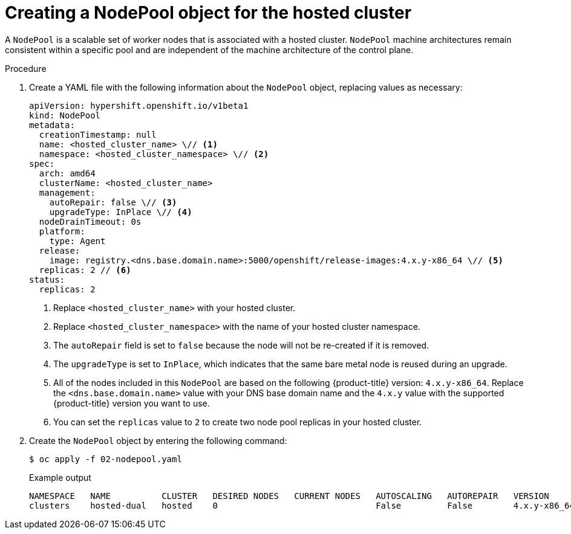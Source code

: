 // Module included in the following assemblies:
//
// * hosted_control_planes/hcp-disconnected/hcp-deploy-dc-bm.adoc

:_mod-docs-content-type: PROCEDURE
[id="hcp-nodepool-hc_{context}"]
= Creating a NodePool object for the hosted cluster

A `NodePool` is a scalable set of worker nodes that is associated with a hosted cluster. `NodePool` machine architectures remain consistent within a specific pool and are independent of the machine architecture of the control plane.

.Procedure

. Create a YAML file with the following information about the `NodePool` object, replacing values as necessary:
+
[source,yaml]
----
apiVersion: hypershift.openshift.io/v1beta1
kind: NodePool
metadata:
  creationTimestamp: null
  name: <hosted_cluster_name> \// <1>
  namespace: <hosted_cluster_namespace> \// <2>
spec:
  arch: amd64
  clusterName: <hosted_cluster_name>
  management:
    autoRepair: false \// <3>
    upgradeType: InPlace \// <4>
  nodeDrainTimeout: 0s
  platform:
    type: Agent
  release:
    image: registry.<dns.base.domain.name>:5000/openshift/release-images:4.x.y-x86_64 \// <5>
  replicas: 2 // <6>
status:
  replicas: 2
----
+
<1> Replace `<hosted_cluster_name>` with your hosted cluster.
<2> Replace `<hosted_cluster_namespace>` with the name of your hosted cluster namespace.
<3> The `autoRepair` field is set to `false` because the node will not be re-created if it is removed.
<4> The `upgradeType` is set to `InPlace`, which indicates that the same bare metal node is reused during an upgrade.
<5> All of the nodes included in this `NodePool` are based on the following {product-title} version: `4.x.y-x86_64`. Replace the `<dns.base.domain.name>` value with your DNS base domain name and the `4.x.y` value with the supported {product-title} version you want to use.
<6> You can set the `replicas` value to `2` to create two node pool replicas in your hosted cluster.

. Create the `NodePool` object by entering the following command:
+
[source,terminal]
----
$ oc apply -f 02-nodepool.yaml
----
+

.Example output
[source,terminal]
----
NAMESPACE   NAME          CLUSTER   DESIRED NODES   CURRENT NODES   AUTOSCALING   AUTOREPAIR   VERSION                              UPDATINGVERSION   UPDATINGCONFIG   MESSAGE
clusters    hosted-dual   hosted    0                               False         False        4.x.y-x86_64
----
